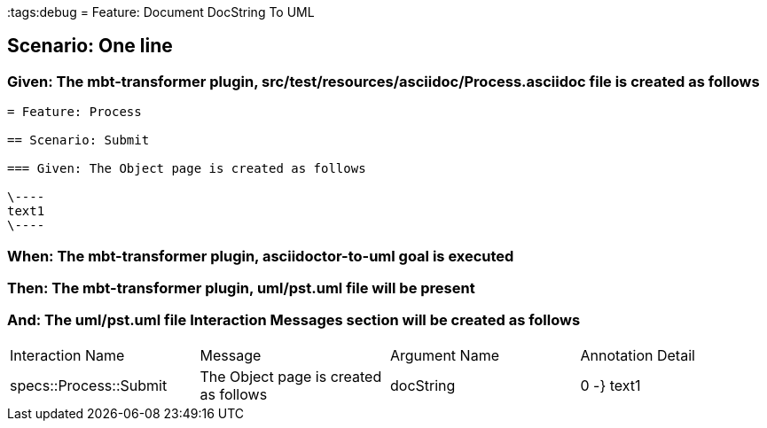 :tags:debug
= Feature: Document DocString To UML

== Scenario: One line

=== Given: The mbt-transformer plugin, src/test/resources/asciidoc/Process.asciidoc file is created as follows

----
= Feature: Process

== Scenario: Submit

=== Given: The Object page is created as follows

\----
text1
\----
----

=== When: The mbt-transformer plugin, asciidoctor-to-uml goal is executed

=== Then: The mbt-transformer plugin, uml/pst.uml file will be present

=== And: The uml/pst.uml file Interaction Messages section will be created as follows

|===
| Interaction Name       | Message                               | Argument Name | Annotation Detail
| specs::Process::Submit | The Object page is created as follows | docString     | 0 -} text1       
|===


